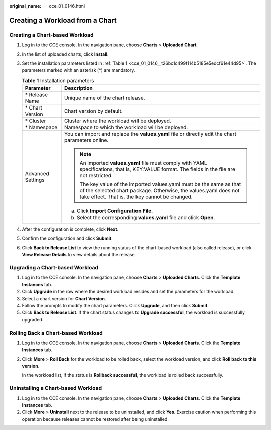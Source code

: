 :original_name: cce_01_0146.html

.. _cce_01_0146:

Creating a Workload from a Chart
================================

Creating a Chart-based Workload
-------------------------------

#. Log in to the CCE console. In the navigation pane, choose **Charts** > **Uploaded Chart**.

#. In the list of uploaded charts, click **Install**.

#. Set the installation parameters listed in :ref:`Table 1 <cce_01_0146__t26bc1c499f114b5185e5edcf61e44d95>`. The parameters marked with an asterisk (*) are mandatory.

   .. _cce_01_0146__t26bc1c499f114b5185e5edcf61e44d95:

   .. table:: **Table 1** Installation parameters

      +-----------------------------------+-------------------------------------------------------------------------------------------------------------------------------------------------------------------------------------------+
      | Parameter                         | Description                                                                                                                                                                               |
      +===================================+===========================================================================================================================================================================================+
      | \* Release Name                   | Unique name of the chart release.                                                                                                                                                         |
      +-----------------------------------+-------------------------------------------------------------------------------------------------------------------------------------------------------------------------------------------+
      | \* Chart Version                  | Chart version by default.                                                                                                                                                                 |
      +-----------------------------------+-------------------------------------------------------------------------------------------------------------------------------------------------------------------------------------------+
      | \* Cluster                        | Cluster where the workload will be deployed.                                                                                                                                              |
      +-----------------------------------+-------------------------------------------------------------------------------------------------------------------------------------------------------------------------------------------+
      | \* Namespace                      | Namespace to which the workload will be deployed.                                                                                                                                         |
      +-----------------------------------+-------------------------------------------------------------------------------------------------------------------------------------------------------------------------------------------+
      | Advanced Settings                 | You can import and replace the **values.yaml** file or directly edit the chart parameters online.                                                                                         |
      |                                   |                                                                                                                                                                                           |
      |                                   | .. note::                                                                                                                                                                                 |
      |                                   |                                                                                                                                                                                           |
      |                                   |    An imported **values.yaml** file must comply with YAML specifications, that is, KEY:VALUE format. The fields in the file are not restricted.                                           |
      |                                   |                                                                                                                                                                                           |
      |                                   |    The key value of the imported values.yaml must be the same as that of the selected chart package. Otherwise, the values.yaml does not take effect. That is, the key cannot be changed. |
      |                                   |                                                                                                                                                                                           |
      |                                   | a. Click **Import Configuration File**.                                                                                                                                                   |
      |                                   | b. Select the corresponding **values.yaml** file and click **Open**.                                                                                                                      |
      +-----------------------------------+-------------------------------------------------------------------------------------------------------------------------------------------------------------------------------------------+

#. After the configuration is complete, click **Next**.

#. Confirm the configuration and click **Submit**.

#. Click **Back to Release List** to view the running status of the chart-based workload (also called release), or click **View Release Details** to view details about the release.

Upgrading a Chart-based Workload
--------------------------------

#. Log in to the CCE console. In the navigation pane, choose **Charts** > **Uploaded Charts**. Click the **Template Instances** tab.
#. Click **Upgrade** in the row where the desired workload resides and set the parameters for the workload.
#. Select a chart version for **Chart Version**.
#. Follow the prompts to modify the chart parameters. Click **Upgrade**, and then click **Submit**.
#. Click **Back to Release List**. If the chart status changes to **Upgrade successful**, the workload is successfully upgraded.

Rolling Back a Chart-based Workload
-----------------------------------

#. Log in to the CCE console. In the navigation pane, choose **Charts** > **Uploaded Charts**. Click the **Template Instances** tab.

#. Click **More** > **Roll Back** for the workload to be rolled back, select the workload version, and click **Roll back** **to this version**.

   In the workload list, if the status is **Rollback successful**, the workload is rolled back successfully.

Uninstalling a Chart-based Workload
-----------------------------------

#. Log in to the CCE console. In the navigation pane, choose **Charts** > **Uploaded Charts**. Click the **Template Instances** tab.
#. Click **More** > **Uninstall** next to the release to be uninstalled, and click **Yes**. Exercise caution when performing this operation because releases cannot be restored after being uninstalled.
